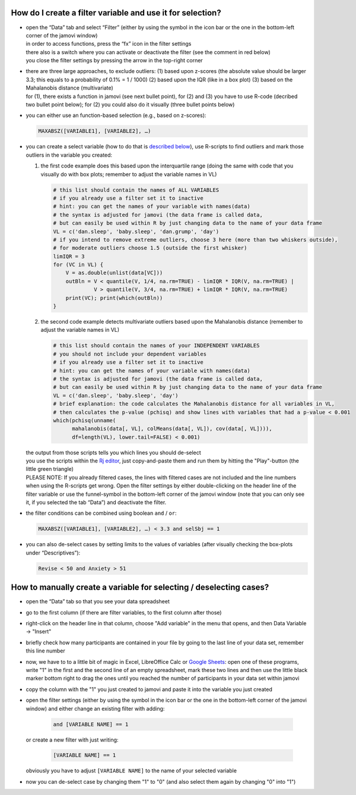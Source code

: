 .. sectionauthor:: `Sebastian Jentschke <https://www.uib.no/en/persons/Sebastian.Jentschke>`_

===========================================================
How do I create a filter variable and use it for selection?
===========================================================

|Outliers_Filter_Shortcut|

-  | open the “Data” tab and select “Filter” (either by using the symbol in the
     icon bar or the one in the bottom-left corner of the jamovi window)
   | in order to access functions, press the “fx” icon in the filter settings
   | there also is a switch where you can activate or deactivate the filter
     (see the comment in red below)
   | you close the filter settings by pressing the arrow in the top-right
     corner

-  | there are three large approaches, to exclude outliers:
     (1) based upon z-scores (the absolute value should be larger 3.3; this
         equals to a probability of 0.1% = 1 / 1000)
     (2) based upon the IQR (like in a box plot)
     (3) based on the Mahalanobis distance (multivariate)

   | for (1), there exists a function in jamovi (see next bullet point), for (2)
     and (3) you have to use R-code (decribed two bullet point below); for (2)
     you could also do it visually (three bullet points below)

-  | you can either use an function-based selection (e.g., based on z-scores):
     
   .. code-block:: text

      MAXABSZ([VARIABLE1], [VARIABLE2], …)

   |Outliers_Filter_Settings|

-  | you can create a select variable (how to do that is `described below
     <#how-to-manually-create-a-variable-for-selecting-deselecting-cases>`__),
     use R-scripts to find outliers and mark those outliers in the variable you
     created:

   #. the first code example does this based upon the interquartile range (doing
      the same with code that you visually do with box plots; remember to adjust
      the variable names in VL)

      .. code-block:: R
 
         # this list should contain the names of ALL VARIABLES
         # if you already use a filter set it to inactive
         # hint: you can get the names of your variable with names(data)
         # the syntax is adjusted for jamovi (the data frame is called data,
         # but can easily be used within R by just changing data to the name of your data frame
         VL = c('dan.sleep', 'baby.sleep', 'dan.grump', 'day')
         # if you intend to remove extreme outliers, choose 3 here (more than two whiskers outside),
         # for moderate outliers choose 1.5 (outside the first whisker)
         limIQR = 3
         for (VC in VL) {
             V = as.double(unlist(data[VC]))
             outBln = V < quantile(V, 1/4, na.rm=TRUE) - limIQR * IQR(V, na.rm=TRUE) |
                      V > quantile(V, 3/4, na.rm=TRUE) + limIQR * IQR(V, na.rm=TRUE)
             print(VC); print(which(outBln))
         }
     
   #. the second code example detects multivariate outliers based upon the
      Mahalanobis distance (remember to adjust the variable names in VL)
     
      .. code-block:: R

         # this list should contain the names of your INDEPENDENT VARIABLES
         # you should not include your dependent variables
         # if you already use a filter set it to inactive
         # hint: you can get the names of your variable with names(data)
         # the syntax is adjusted for jamovi (the data frame is called data,
         # but can easily be used within R by just changing data to the name of your data frame
         VL = c('dan.sleep', 'baby.sleep', 'day')
         # brief explanation: the code calculates the Mahalanobis distance for all variables in VL,
         # then calculates the p-value (pchisq) and show lines with variables that had a p-value < 0.001 
         which(pchisq(unname(
               mahalanobis(data[, VL], colMeans(data[, VL]), cov(data[, VL]))), 
               df=length(VL), lower.tail=FALSE) < 0.001)
   
   | the output from those scripts tells you which lines you should de-select
   | you use the scripts within the `Rj editor <jamovi-module_Rj>`__, just
     copy-and-paste them and run them by hitting the "Play"-button (the
     little green triangle)
   
   .. role:: red  
     
   | :red:`PLEASE NOTE: If you already filtered cases, the lines with filtered
     cases are not included and the line numbers when using the R-scripts get
     wrong. Open the filter settings by either double-clicking on the header
     line of the filter variable or use the funnel-symbol in the bottom-left
     corner of the jamovi window (note that you can only see it, if you
     selected the tab “Data”) and deactivate the filter.`
     
-  | the filter conditions can be combined using boolean ``and`` / ``or``:

   .. code-block:: text

      MAXABSZ([VARIABLE1], [VARIABLE2], …) < 3.3 and selSbj == 1

-  | you can also de-select cases by setting limits to the values of variables
     (after visually checking the box-plots under “Descriptives”):

   .. code-block:: text

      Revise < 50 and Anxiety > 51

====================================================================
How to manually create a variable for selecting / deselecting cases?
====================================================================

|Outliers_AddVar_selSbj|

-  | open the “Data” tab so that you see your data spreadsheet

-  | go to the first column (if there are filter variables, to the first 
     column after those)

-  | right-click on the header line in that column, choose "Add variable"
     in the menu that opens, and then Data Variable → "Insert"

-  | briefly check how many participants are contained in your file by
     going to the last line of your data set, remember this line number

   |Outliers_ExcelMagic|

-  | now, we have to to a little bit of magic in Excel, LibreOffice Calc or
     `Google Sheets <https://docs.google.com/spreadsheets>`__: open one of
     these programs, write "1" in the first and the second line of an empty
     spreadsheet, mark these two lines and then use the little black marker
     bottom right to drag the ones until you reached the number of participants
     in your data set within jamovi

-  | copy the column with the "1" you just created to jamovi and paste it
     into the variable you just created

-  | open the filter settings (either by using the symbol in the icon bar or
     the one in the bottom-left corner of the jamovi window) and either change
     an existing filter with adding:
     
     .. code-block:: text
     
        and [VARIABLE NAME] == 1
     
   | or create a new filter with just writing:
   
     .. code-block:: text
     
        [VARIABLE NAME] == 1
     
   | obviously you have to adjust ``[VARIABLE NAME]`` to the name of your
     selected variable

   |Outliers_SelectUnselect|

-  | now you can de-select case by changing them "1" to "0" (and also
     select them again by changing "0" into "1")
   
.. ----------------------------------------------------------------------------

.. |Outliers_Filter_Shortcut|  image:: ../_images/sj_Outliers_Filter_Shortcut.png
.. |Outliers_Filter_Settings|  image:: ../_images/sj_Outliers_Filter_Settings.png
.. |Outliers_SelectUnselect|   image:: ../_images/sj_Outliers_SelectUnselect.png
.. |Outliers_ExcelMagic|       image:: ../_images/sj_Outliers_ExcelMagic.png
.. |Outliers_AddVar_selSbj|    image:: ../_images/sj_Outliers_AddVar_selSbj.png
